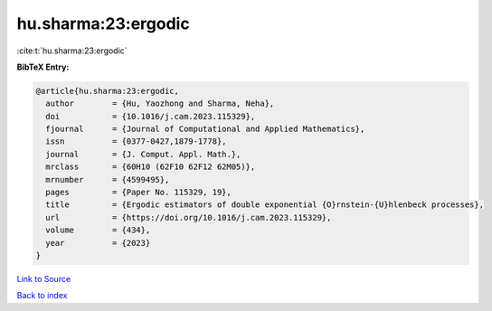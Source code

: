 hu.sharma:23:ergodic
====================

:cite:t:`hu.sharma:23:ergodic`

**BibTeX Entry:**

.. code-block:: bibtex

   @article{hu.sharma:23:ergodic,
     author        = {Hu, Yaozhong and Sharma, Neha},
     doi           = {10.1016/j.cam.2023.115329},
     fjournal      = {Journal of Computational and Applied Mathematics},
     issn          = {0377-0427,1879-1778},
     journal       = {J. Comput. Appl. Math.},
     mrclass       = {60H10 (62F10 62F12 62M05)},
     mrnumber      = {4599495},
     pages         = {Paper No. 115329, 19},
     title         = {Ergodic estimators of double exponential {O}rnstein-{U}hlenbeck processes},
     url           = {https://doi.org/10.1016/j.cam.2023.115329},
     volume        = {434},
     year          = {2023}
   }

`Link to Source <https://doi.org/10.1016/j.cam.2023.115329},>`_


`Back to index <../By-Cite-Keys.html>`_
